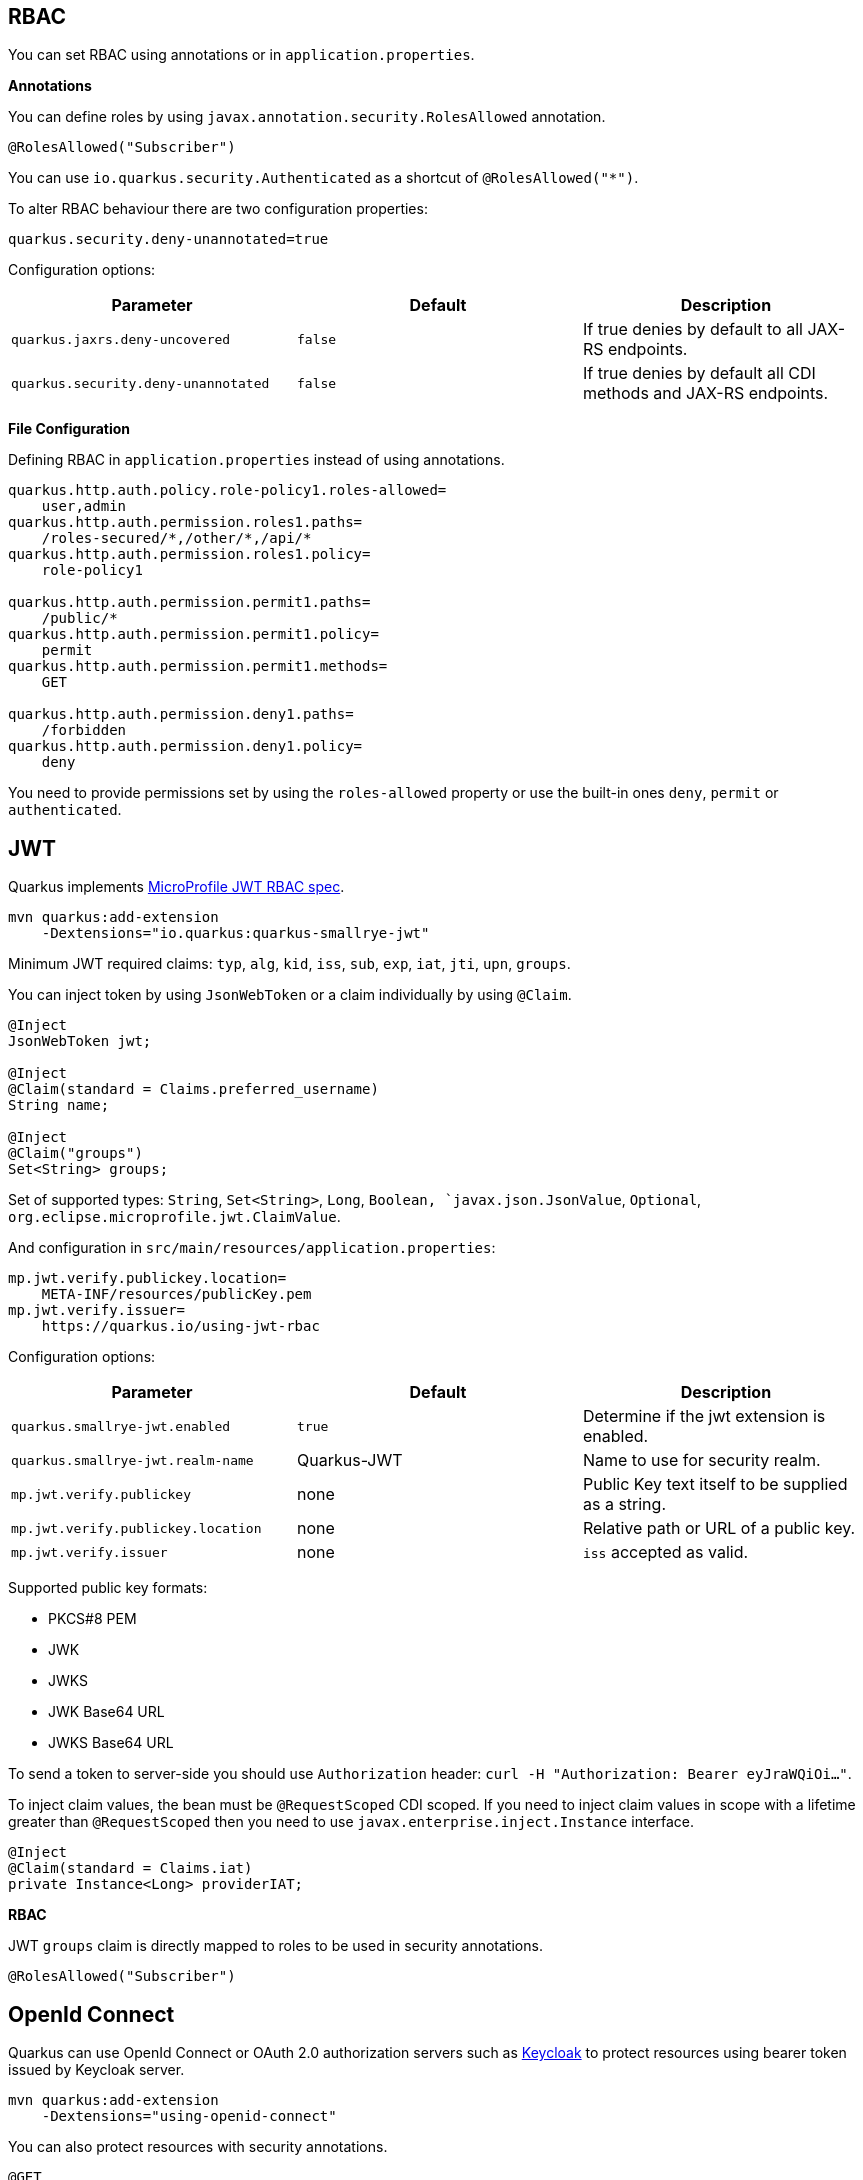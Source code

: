 == RBAC

// tag::update_10_4[]

You can set RBAC using annotations or in `application.properties`.

*Annotations*

You can define roles by using `javax.annotation.security.RolesAllowed` annotation.

[source, java]
----
@RolesAllowed("Subscriber")
----

You can use `io.quarkus.security.Authenticated` as a shortcut of `@RolesAllowed("*")`.

// tag::update_11_2[]
To alter RBAC behaviour there are two configuration properties:

[source, properties]
----
quarkus.security.deny-unannotated=true
----

Configuration options:

|===	
| Parameter | Default | Description

a|`quarkus.jaxrs.deny-uncovered`
a|`false`
|If true denies by default to all JAX-RS endpoints.

a|`quarkus.security.deny-unannotated`
a|`false`
|If true denies by default all CDI methods and JAX-RS endpoints.
|===
// end::update_11_2[]

*File Configuration*

Defining RBAC in `application.properties` instead of using annotations.

[source, properties]
----
quarkus.http.auth.policy.role-policy1.roles-allowed=
    user,admin                      
quarkus.http.auth.permission.roles1.paths=
    /roles-secured/*,/other/*,/api/*          
quarkus.http.auth.permission.roles1.policy=
    role-policy1

quarkus.http.auth.permission.permit1.paths=
    /public/*                                
quarkus.http.auth.permission.permit1.policy=
    permit
quarkus.http.auth.permission.permit1.methods=
    GET

quarkus.http.auth.permission.deny1.paths=
    /forbidden                                 
quarkus.http.auth.permission.deny1.policy=
    deny
----

<<<

You need to provide permissions set by using the `roles-allowed` property or use the built-in ones `deny`, `permit` or `authenticated`. 
// end::update_10_4[]

== JWT
// tag::update_1_5[]
Quarkus implements https://github.com/eclipse/microprofile-jwt-auth[MicroProfile JWT RBAC spec, window="_blank"].

[source, bash]
----
mvn quarkus:add-extension 
    -Dextensions="io.quarkus:quarkus-smallrye-jwt"
----

Minimum JWT required claims: `typ`, `alg`, `kid`, `iss`, `sub`, `exp`, `iat`, `jti`, `upn`, `groups`.

You can inject token by using `JsonWebToken` or a claim individually by using `@Claim`.

[source, java]
----
@Inject
JsonWebToken jwt;

@Inject
@Claim(standard = Claims.preferred_username)
String name;

@Inject
@Claim("groups")
Set<String> groups;
----

Set of supported types: `String`, `Set<String>`, `Long`, `Boolean, `javax.json.JsonValue`, `Optional`, `org.eclipse.microprofile.jwt.ClaimValue`.

And configuration in `src/main/resources/application.properties`:

[source, properties]
----
mp.jwt.verify.publickey.location=
    META-INF/resources/publicKey.pem
mp.jwt.verify.issuer=
    https://quarkus.io/using-jwt-rbac
----

Configuration options:

|===	
| Parameter | Default | Description

a|`quarkus.smallrye-jwt.enabled`
a|`true`
|Determine if the jwt extension is enabled.

a|`quarkus.smallrye-jwt.realm-name`
|Quarkus-JWT
|Name to use for security realm.

a|`mp.jwt.verify.publickey`
|none
|Public Key text itself to be supplied as a string.

a|`mp.jwt.verify.publickey.location`
|none
|Relative path or URL of a public key.

a|`mp.jwt.verify.issuer`
|none
a|`iss` accepted as valid.
|===

Supported public key formats:

* PKCS#8 PEM
* JWK
* JWKS
* JWK Base64 URL
* JWKS Base64 URL

To send a token to server-side you should use `Authorization` header: `curl -H "Authorization: Bearer eyJraWQiOi..."`.

To inject claim values, the bean must be `@RequestScoped` CDI scoped.
If you need to inject claim values in scope with a lifetime greater than `@RequestScoped` then you need to use `javax.enterprise.inject.Instance` interface.

[source, java]
----
@Inject
@Claim(standard = Claims.iat)
private Instance<Long> providerIAT;
----

*RBAC*

JWT `groups` claim is directly mapped to roles to be used in security annotations.

[source, java]
----
@RolesAllowed("Subscriber")
----
// end::update_1_5[]

== OpenId Connect
// tag::update_1_9[]
Quarkus can use OpenId Connect or OAuth 2.0 authorization servers such as  https://www.keycloak.org/[Keycloak, window="_blank"] to protect resources using bearer token issued by Keycloak server.

[source, bash]
----
mvn quarkus:add-extension 
    -Dextensions="using-openid-connect"
----

You can also protect resources with security annotations.

[source, java]
----
@GET
@RolesAllowed("admin")
----

Configure application to Keycloak service in `application.properties` file.

[source, properties]
----
quarkus.oidc.realm=quarkus
quarkus.oidc.auth-server-url=http://localhost:8180/auth
quarkus.oidc.resource=backend-service
quarkus.oidc.bearer-only=true
quarkus.oidc.credentials.secret=secret
----

Configuration options with `quarkus.oidc` prefix:

|===	
| Parameter | Default | Description

a|`auth-server-url`
a|
a|The base URL of the OpenID Connect (OIDC) server

a|`introspection-path`
a|
a|Relative path of the RFC7662 introspection service

a|`jwks-path`
a|
a|Relative path of the OIDC service returning a JWK set

a|`public-key`
a|
a|Public key for the local JWT token verification

a|`client-id`
a|
a|The client-id of the application.

a|`credentials.secret`
a|
a|The client secret
|===

NOTE:  With Keycloak OIDC server `https://host:port/auth/realms/{realm}` where `{realm}` has to be replaced by the name of the Keycloak realm.

TIP: You can use `quarkus.http.cors` property to enable consuming form different domain.
// end::update_1_9[]

*Generate tokens*

// tag::update_13_15[]
JWT generation API:

[source, java]
----
Jwt.claims()
    .issuer("https://server.com")
    .claim("customClaim", 3)
    .sign(createKey());

JwtSignatureBuilder jwtSignatureBuilder = Jwt.claims("/testJsonToken.json").jws();
jwtSignatureBuilder
     .signatureKeyId("some-key-id")
     .signatureAlgorithm(SignatureAlgorithm.ES256)
     .header("custom-header", "custom-value");    
     .sign(createKey());

Jwt.claims("/testJsonToken.json")
    .encrypt(createKey());

JwtEncryptionBuilder jwtEncryptionBuilder = Jwt.claims("/testJsonToken.json").jwe();
jwtEncryptionBuilder
     .keyEncryptionKeyId("some-key-id")
      .keyEncryptionAlgorithm(KeyEncryptionAlgorithm.ECDH_ES_A256KW)
     .header("custom-header", "custom-value");
     .encrypt(createKey());

Jwt.claims("/testJsonToken.json")
  .innerSign(createKey());
  .encrypt(createKey());
----
// end::update_13_15[]

== OAuth2
// tag::update_6_8[]
Quarkus integrates with OAuth2 to be used in case of opaque tokens (none JWT) and its validation against an introspection endpoint.

[source, bash]
----
mvn quarkus:add-extension 
    -Dextensions="security-oauth2"
----

<<<

And configuration in `src/main/resources/application.properties`:

[source, properties]
----
quarkus.oauth2.client-id=client_id
quarkus.oauth2.client-secret=secret
quarkus.oauth2.introspection-url=http://oauth-server/introspect
----

And you can map roles to be used in security annotations.

[source, java]
----
@RolesAllowed("Subscriber")
----

Configuration options:

|===	
| Parameter | Default | Description

a|`quarkus.oauth2.enabled`
a|`true`
|Determine if the OAuth2 extension is enabled.

a|`quarkus.oauth2.client-id`
a|
|The OAuth2 client id used to validate the token.

a|`quarkus.oauth2.client-secret`
a|
|The OAuth2 client secret used to validate the token.

a|`quarkus.oauth2.introspection-url`
a|
|URL used to validate the token and gather the authentication claims.

a|`quarkus.oauth2.role-claim`
a|`scope`
|The claim that is used in the endpoint response to load the roles
|===
// end::update_6_8[]

== Authenticating via HTTP

// tag::update_10_3[]
HTTP basic auth is enabled by the `quarkus.http.auth.basic=true` property.
// end::update_10_3[]

// tag::update_11_1[]
HTTP form auth is enabled by the `quarkus.http.auth.form.enabled=true` property.
// end::update_11_1[]

Then you need to add `elytron-security-properties-file` or `elytron-security-jdbc`.

== Security with Properties File

// tag::update_10_2[]
You can also protect endpoints and store identities (user, roles) in the file system.

[source, bash]
----
mvn quarkus:add-extension 
    -Dextensions="elytron-security-properties-file"
----

You need to configure the extension with users and roles files:

And configuration in `src/main/resources/application.properties`:

[source, properties]
----
quarkus.security.users.file.enabled=true
quarkus.security.users.file.users=test-users.properties
quarkus.security.users.file.roles=test-roles.properties
quarkus.security.users.file.auth-mechanism=BASIC
quarkus.security.users.file.realm-name=MyRealm
quarkus.security.users.file.plain-text=true
----

Then `users.properties` and `roles.properties`:

[source, properties]
----
scott=jb0ss 
jdoe=p4ssw0rd
----

[source, properties]
----
scott=Admin,admin,Tester,user 
jdoe=NoRolesUser
----

*IMPORTANT:*  If `plain-text` is set to `false` (or omitted) then passwords must be stored in the form MD5 (`username`:`realm`:`password`).

Elytron File Properties configuration properties.
Prefix `quarkus.security.users` is skipped.

|===	
| Parameter | Default | Description

a|`file.enabled`
a|`false`
|The file realm is enabled

a|`file.auth-mechanism`
a|`BASIC`
|The authentication mechanism

a|`file.realm-name`
a|`Quarkus`
|The authentication realm name

a|`file.plain-text`
a|`false`
|If passwords are in plain or in MD5

a|`file.users`
a|`users.properties`
|Classpath resource of user/password

a|`file.roles`
a|`roles.properties`
|Classpath resource of user/role
|===

*Embedded Realm*

You can embed user/password/role in the same `application.properties`:

[source, properties]
----
quarkus.security.users.embedded.enabled=true
quarkus.security.users.embedded.plain-text=true
quarkus.security.users.embedded.users.scott=jb0ss
quarkus.security.users.embedded.roles.scott=admin,tester,user
quarkus.security.users.embedded.auth-mechanism=BASIC
----

*IMPORTANT:*  If plain-text is set to `false` (or omitted) then passwords must be stored in the form MD5 (`username`:`realm`:`password`).

Prefix `quarkus.security.users.embedded` is skipped.

|===	
| Parameter | Default | Description

a|`file.enabled`
a|`false`
|The file realm is enabled

a|`file.auth-mechanism`
a|`BASIC`
|The authentication mechanism

a|`file.realm-name`
a|`Quarkus`
|The authentication realm name

a|`file.plain-text`
a|`false`
|If passwords are in plain or in MD5

a|`file.users.*`
a|
a|`*` is user and value is password

a|`file.roles.*`
a|
a|`*` is user and value is role
|===
// end::update_10_2[]

== Security with a JDBC Realm

// tag::update_9_7[]
You can also protect endpoints and store identities in a database.

[source, bash]
----
mvn quarkus:add-extension 
    -Dextensions="elytron-security-jdbc"
----

You still need to add the database driver (ie `jdbc-h2`).

You need to configure JDBC and Elytron JDBC Realm:

[source, properties]
----
quarkus.datasource.url=
quarkus.datasource.driver=org.h2.Driver
quarkus.datasource.username=sa
quarkus.datasource.password=sa

quarkus.security.jdbc.enabled=true
quarkus.security.jdbc.principal-query.sql=
    SELECT u.password, u.role FROM test_user u WHERE u.user=? 
quarkus.security.jdbc.principal-query
    .clear-password-mapper.enabled=true 
quarkus.security.jdbc.principal-query
    .clear-password-mapper.password-index=1
quarkus.security.jdbc.principal-query
    .attribute-mappings.0.index=2 
quarkus.security.jdbc.principal-query
    .attribute-mappings.0.to=groups
----

You need to set the index (1-based) of password and role.

Elytron JDBC Realm configuration properties.
Prefix `quarkus.security.jdbc` is skipped.

|===	
| Parameter | Default | Description

a|`auth-mechanism`
a|`BASIC`
|The authentication mechanism

a|`realm-name`
a|`Quarkus`
|The authentication realm name

a|`enabled`
a|`false`
|If the properties store is enabled

a|`principal-query.sql`
a|
|The sql query to find the password

a|`principal-query.datasource`
a|
|The data source to use

a|`principal-query.clear-password-mapper.enabled`
a|`false`
|If the clear-password-mapper is enabled

a|`principal-query.clear-password-mapper.password-index`
a|`1`
|The index of column containing clear password

a|`principal-query.bcrypt-password-mapper.enabled`
a|`false`
|If the bcrypt-password-mapper is enabled

a|`principal-query.bcrypt-password-mapper.password-index`
a|`0`
|The index of column containing password hash

a|`principal-query.bcrypt-password-mapper.hash-encoding`
a|`BASE64`
|A string referencing the password hash encoding (`BASE64` or `HEX`)

a|`principal-query.bcrypt-password-mapper.salt-index`
a|`0`
|The index column containing the Bcrypt salt

a|`principal-query.bcrypt-password-mapper.salt-encoding`
a|`BASE64`
|A string referencing the salt encoding (`BASE64` or `HEX`)

a|`principal-query.bcrypt-password-mapper.iteration-count-index`
a|`0`
|The index column containing the Bcrypt iteration count
|===

For multiple datasources you can use the datasource name in the properties:

[source, properties]
----
quarkus.datasource.url=
quarkus.security.jdbc.principal-query.sql=

quarkus.datasource.permissions.url=
quarkus.security.jdbc.principal-query.permissions.sql=
----
// end::update_9_7[]

== Vault

// tag::update_10_5[]
Quarkus integrates with https://www.vaultproject.io/[Vault] to manage secrets or protecting sensitive data. 

[source, bash]
----
mvn quarkus:add-extension 
    -Dextensions="vault"
----

And configuring Vault in `application.properties`:

[source, properties]
----
# vault url
quarkus.vault.url=http://localhost:8200

quarkus.vault.authentication.userpass.username=
    bob
quarkus.vault.authentication.userpass.password=
    sinclair

# path within the kv secret engine
quarkus.vault.secret-config-kv-path=
    myapps/vault-quickstart/config
quarkus.vault.secret-config-kv-path.singer=
    multi/singer
----

`vault kv put secret/myapps/vault-quickstart/config a-private-key=123456`

`vault kv put secret/multi/singer firstname=paul`

[source, java]
----
@ConfigProperty(name = "a-private-key")
String privateKey;

@ConfigProperty(name = "singer.firstname")
String firstName;
----

You can access the KV engine programmatically:

[source, java]
----
@Inject
VaultKVSecretEngine kvSecretEngine;

kvSecretEngine.readSecret("myapps/vault-quickstart/" + vaultPath).toString();
----

*Fetching credentials DB*

With the next _kv_ `vault kv put secret/myapps/vault-quickstart/db password=connor`

[source, properties]
----
quarkus.vault.credentials-provider.mydatabase.kv-path=
    myapps/vault-quickstart/db
quarkus.datasource.credentials-provider=
    mydatabase

quarkus.datasource.url= 
    jdbc:postgresql://localhost:5432/mydatabase
quarkus.datasource.driver= 
    org.postgresql.Driver
quarkus.datasource.username=
    sarah
----

No password is set as it is fetched from Vault.

INFO: https://www.vaultproject.io/docs/secrets/databases/index.html[dynamic database credentials] through the `database-credentials-role` property.

*Transit*

// tag::update_13_14[]
@Inject
VaultTransitSecretEngine transit;

transit.encrypt("my_encryption", text);
transit.decrypt("my_encryption", text).asString();
transit.sign("my-sign-key", text);
// end::update_13_14[]

Elytron JDBC Realm configuration properties.
Prefix `quarkus.vault` is skipped.

`url`::
Vault server URL

`authentication.client-token`::
Vault token to access

`authentication.app-role.role-id`::
Role Id for AppRole auth

`authentication.app-role.secret-id`::
Secret Id for AppRole auth

`authentication.userpass.username`::
Username for userpass auth

`authentication.userpass.password`::
Password for userpass auth

`authentication.kubernetes.role`::
Kubernetes authentication role

`authentication.kubernetes.jwt-token-path`::
Location of the file containing the Kubernetes JWT token

`renew-grace-period`::
Renew grace period duration (default: `1H`)

`secret-config-cache-period`::
Vault config source cache period (default: `10M`)

`secret-config-kv-path`::
Vault path in kv store. List of paths is supported in CSV

`log-confidentiality-level`::
Used to hide confidential infos. `low`, `medium`, `high` (default: `medium`)

`kv-secret-engine-version`::
Kv secret engine version (default: 1)

`kv-secret-engine-mount-path`
Kv secret engine path (default: `secret`)

`tls.skip-verify`::
Allows to bypass certificate validation on TLS communications (default: `false`)

`tls.ca-cert`::
Certificate bundle used to validate TLS communications

`tls.use-kubernetes-ca-cert`::
TLS will be active (default: `true`)

`connect-timeout`::
Tiemout to establish a connection (default: `5S`)

a|`read-timeout`
Request timeout (default: `1S`)

`credentials-provider."credentials-provider".database-credentials-role`::
Database credentials role

`credentials-provider."credentials-provider".kv-path`::
A path in vault kv store, where we will find the kv-key

`credentials-provider."credentials-provider".kv-key`::
Key name to search in vault path kv-path (default: `password`)
|===
// end::update_10_5[]
